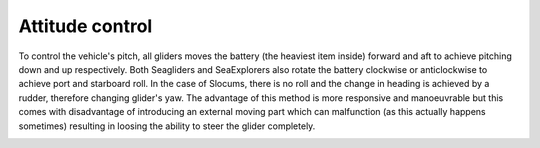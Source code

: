 Attitude control
++++++++++++++++++++++++++

To control the vehicle's pitch, all gliders moves the battery (the heaviest item inside) forward and aft to achieve pitching down and up respectively. Both Seagliders and SeaExplorers also rotate the battery clockwise or anticlockwise to achieve port and starboard roll. In the case of Slocums, there is no roll and the change in heading is achieved by a rudder, therefore changing glider's yaw. The advantage of this method is more responsive and manoeuvrable but this comes with disadvantage of introducing an external moving part which can malfunction (as this actually happens sometimes) resulting in loosing the ability to steer the glider completely. 

.. image:: /images/attitude.png

